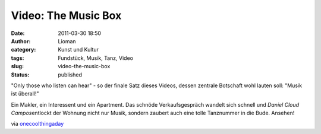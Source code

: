 Video: The Music Box
####################
:date: 2011-03-30 18:50
:author: Lioman
:category: Kunst und Kultur
:tags: Fundstück, Musik, Tanz, Video
:slug: video-the-music-box
:status: published

"Only those who listen can hear" - so der finale Satz dieses Videos,
dessen zentrale Botschaft wohl lauten soll: "Musik ist überall!"

Ein Makler, ein Interessent und ein Apartment. Das schnöde
Verkaufsgespräch wandelt sich schnell und *Daniel Cloud
Campos*\ entlockt der Wohnung nicht nur Musik, sondern zaubert auch eine
tolle Tanznummer in die Bude. Ansehen!

.. youtube:: 5ekUyxxpBt0
   :class: youtube-16x9

via
`onecoolthingaday <http://www.onecoolthingaday.com/today/2011/3/30/the-music-box-a-one-man-musical-an-absolute-joy.html>`__
